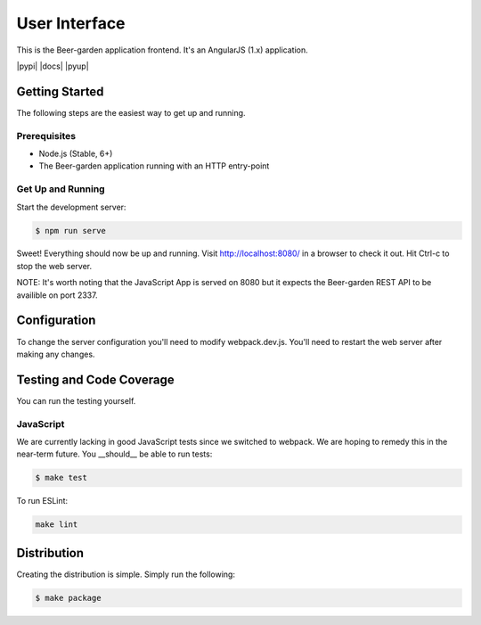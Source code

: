 
==============
User Interface
==============

This is the Beer-garden application frontend. It's an AngularJS (1.x) application.

|gitter| |pypi| |travis| |codecov| |docs| |pyup|

.. |gitter| image:: https://img.shields.io/badge/gitter-Join%20Us!-ff69b4.svg
   :target: https://gitter.im/beer-garden-io/Lobby
   :alt: Gitter

.. |travis| image:: https://img.shields.io/travis/beer-garden/brew-view.svg
   :target: https://travis-ci.org/beer-garden/brew-view?branch=master
   :alt: Build Status

.. |codecov| image:: https://codecov.io/gh/beer-garden/brew-view/branch/master/graph/badge.svg
   :target: https://codecov.io/gh/beer-garden/brew-view
   :alt: Code Coverage


Getting Started
===============

The following steps are the easiest way to get up and running.

Prerequisites
-------------

* Node.js (Stable, 6+)
* The Beer-garden application running with an HTTP entry-point

Get Up and Running
------------------

Start the development server:

.. code-block:: console

    $ npm run serve

Sweet! Everything should now be up and running. Visit http://localhost:8080/ in a browser to check it out. Hit Ctrl-c to stop the web server.

NOTE: It's worth noting that the JavaScript App is served on 8080 but it expects the Beer-garden REST API to be availible on port 2337.


Configuration
=============

To change the server configuration you'll need to modify webpack.dev.js. You'll need to restart the web server after making any changes.


Testing and Code Coverage
=========================

You can run the testing yourself.

JavaScript
----------

We are currently lacking in good JavaScript tests since we switched to webpack. We are hoping to remedy this in the near-term future. You __should__ be able to run tests:

.. code-block:: console

    $ make test

To run ESLint:

.. code-block:: console

    make lint

Distribution
============

Creating the distribution is simple. Simply run the following:

.. code-block:: console

    $ make package


